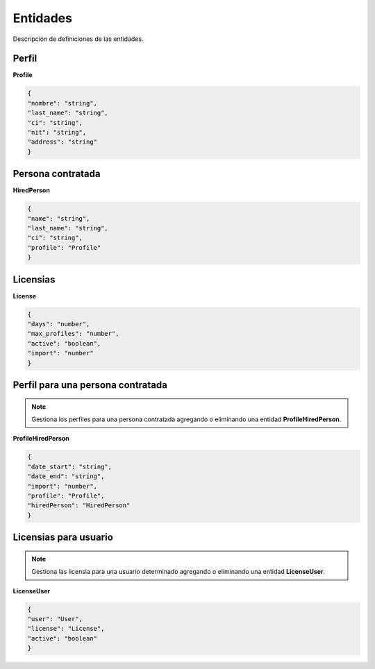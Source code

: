 Entidades
=========

Descripción de definiciones de las entidades.

Perfil
------

**Profile**

.. code-block:: JSON

    {
    "nombre": "string",
    "last_name": "string",
    "ci": "string",
    "nit": "string",
    "address": "string"
    }

Persona contratada
------------------

**HiredPerson**

.. code-block:: JSON

    {
    "name": "string",
    "last_name": "string",
    "ci": "string",
    "profile": "Profile"
    }

Licensias
---------

**License**

.. code-block:: JSON

    {
    "days": "number",
    "max_profiles": "number",
    "active": "boolean",
    "import": "number"
    }

Perfil para una persona contratada
----------------------------------

.. note::

   Gestiona los perfiles para una persona contratada agregando o eliminando una entidad **ProfileHiredPerson**.

**ProfileHiredPerson**

.. code-block:: JSON

    {
    "date_start": "string",
    "date_end": "string",
    "import": "number",
    "profile": "Profile",
    "hiredPerson": "HiredPerson"
    }

Licensias para usuario
----------------------

.. note::

   Gestiona las licensia para una usuario determinado agregando o eliminando una entidad **LicenseUser**.

**LicenseUser**

.. code-block:: JSON

    {
    "user": "User",
    "license": "License",
    "active": "boolean"
    }